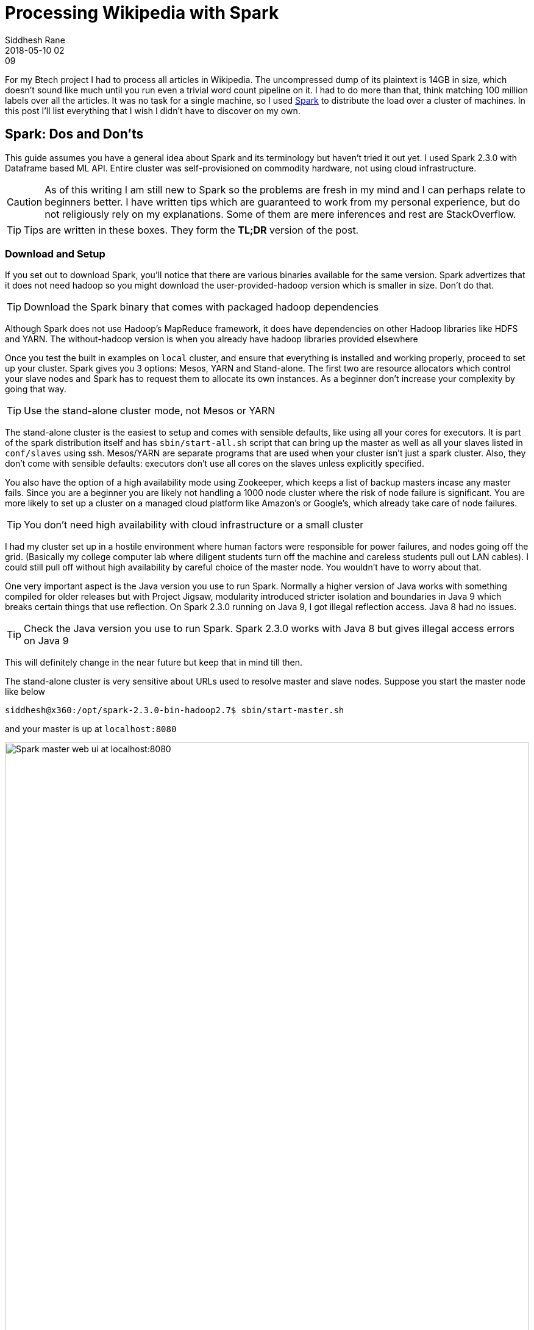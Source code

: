 = Processing Wikipedia with Spark
Siddhesh Rane
2018-05-10 02:09
:jbake-type: post
:jbake-status: published
:jbake-tags: spark, semantic web, nlp
:jbake-coverimage: processing-wikipedia-with-spark/spark-bulb.jpg
:jbake-description: What Beginners Wished They Knew 
:icons: font
:imagesdir: .

For my Btech project I had to process all articles in Wikipedia. The uncompressed dump of its plaintext is 14GB in size, which doesn't sound like much until
you run even a trivial word count pipeline on it. I had to do more than that, think matching 100 million labels over all the articles. It was no task for 
a single machine, so I used http://spark.apache.org[Spark] to distribute the load over a cluster of machines. In this post I'll list everything that I wish 
I didn't have to discover on my own.

== Spark: Dos and Don'ts

This guide assumes you have a general idea about Spark and its terminology but haven't tried it out yet.
I used Spark 2.3.0 with Dataframe based ML API.
Entire cluster was self-provisioned on commodity hardware, not using cloud infrastructure.

CAUTION: As of this writing I am still new to Spark so the problems are fresh in my mind and I can perhaps relate to beginners better.
	     I have written tips which are guaranteed to work from my personal experience, but do not religiously rely on my explanations. 
	     Some of them are mere inferences and rest are StackOverflow.

TIP: Tips are written in these boxes. They form the *TL;DR* version of the post.

=== Download and Setup

If you set out to download Spark, you'll notice that there are various binaries available for the same version.
Spark advertizes that it does not need hadoop so you might download the user-provided-hadoop version which is smaller in size. 
Don't do that. 

TIP: Download the Spark binary that comes with packaged hadoop dependencies

Although Spark does not use Hadoop's MapReduce framework, it does have dependencies on other Hadoop libraries like HDFS and YARN.
The without-hadoop version is when you already have hadoop libraries provided elsewhere


Once you test the built in examples on `local` cluster, and ensure that everything is installed and working properly, proceed to set up your cluster.
Spark gives you 3 options: Mesos, YARN and Stand-alone. The first two are resource allocators which control your slave nodes and Spark has to request them 
to allocate its own instances. As a beginner don't increase your complexity by going that way.

TIP: Use the stand-alone cluster mode, not Mesos or YARN

The stand-alone cluster is the easiest to setup and comes with sensible defaults, like using all your cores for executors.
It is part of the spark distribution itself and has `sbin/start-all.sh` script that can bring up the master as well as all 
your slaves listed in `conf/slaves` using ssh. Mesos/YARN are separate programs that are used when your cluster isn't just a spark cluster.
Also, they don't come with sensible defaults: executors don't use all cores on the slaves unless explicitly specified.


You also have the option of a high availability mode using Zookeeper, which keeps a list of backup masters incase any master fails.
Since you are a beginner you are likely not handling a 1000 node cluster where the risk of node failure is significant.
You are more likely to set up a cluster on a managed cloud platform like Amazon's or Google's, which already take care of node failures.

TIP: You don't need high availability with cloud infrastructure or a small cluster

I had my cluster set up in a hostile environment where human factors were responsible for power failures, and nodes going off the grid.
(Basically my college computer lab where diligent students turn off the machine and careless students pull out LAN cables). I could still pull off 
without high availability by careful choice of the master node. You wouldn't have to worry about that.


One very important aspect is the Java version you use to run Spark. 
Normally a higher version of Java works with something compiled for older releases
but with Project Jigsaw, modularity introduced stricter isolation and boundaries in Java 9 which breaks certain things that use reflection.
On Spark 2.3.0 running on Java 9, I got illegal reflection access. Java 8 had no issues.

TIP: Check the Java version you use to run Spark. Spark 2.3.0 works with Java 8 but gives illegal access errors on Java 9

This will definitely change in the near future but keep that in mind till then.


The stand-alone cluster is very sensitive about URLs used to resolve master and slave nodes. Suppose you start the master node like below

[source, shell]
----
siddhesh@x360:/opt/spark-2.3.0-bin-hadoop2.7$ sbin/start-master.sh
----

and your master is up at `localhost:8080`

image::spark-master-x360.png[Spark master web ui at localhost:8080, width=100%]

By default, your PC's hostname is chosen as the master URL address.
`x360` resolves to `localhost` but starting a slave like below will *not work*

[source, shell]
----
# does not work
siddhesh@x360:~/opt/spark-2.3.0-bin-hadoop2.7$ sbin/start-slave.sh spark://localhost:7077
----


TIP: Specify the master URL exactly as is. Do not resolve domain names to IP adresses or vice-versa


[source, shell]
----
# works
siddhesh@x360:~/opt/spark-2.3.0-bin-hadoop2.7$ sbin/start-slave.sh spark://x360:7077
----

This works and our slave has been added to the cluster

image::spark-slave-172.png[slave with ip address in 172.x.x.x domain, width=100%]

Our slave has IP address in the 172.17.x.x subdomain which is actually the subdomain set up by docker on my machine.
The master can communicate with this slave because both are on the same machine, but the slave cannot communicate with other slaves
on the network or a master on a different machine, because its IP address is not routable.
Like in the master case above, a slave on a machine without master will take up the hostname of the machine.
When you have identical machines all of them end up using the same hostname as their address.
This creates a total mess and no one can communicate with the other.

TIP: Explicitly control the IP addresses taken by master and slaves using `-h` option in start scripts or `SPARK_LOCAL_IP` environment variable.

So the above commands would change to

[source, shell]
----
# start master
siddhesh@master:~/opt/spark-2.3.0-bin-hadoop2.7$ sbin/start-master.sh -h $myIP
# start slave
siddhesh@slave:~/opt/spark-2.3.0-bin-hadoop2.7$ sbin/start-slave.sh -h $myIP spark://<masterIP>:7077
# submit a job
siddhesh@driver:~/opt/spark-2.3.0-bin-hadoop2.7$ SPARK_LOCAL_IP=$myIP bin/spark-submit ...
----

where `myIP` is the IP address of the machine which is routable between the cluster nodes.
It is more likely that all nodes are on the same network so you can write a script which will set `myIP` on each machine.

[source, shell]
----
# assume all nodes in the 10.1.26.x subdomain
siddhesh@master:~$ myIP=`hostname -I | tr " " "\n" | grep 10.1.26. | head`
----

=== Flow of the Code

So far we have set up our cluster and see that it is functional. Now its time to code. Spark is quite well documented and comes with
lots of examples so its very easy to get started with coding. What is less obvious is how the whole thing works which results in some very
hard to debug errors during runtime. Suppose you coded something like this

[source, java]
----
class SomeClass {
static SparkSession spark;
static LongAccumulator numSentences;

    public static void main(String[] args) {
             spark = SparkSession.builder()
                     .appName("Sparkl")
                     .getOrCreate(); // <1>
      numSentences = spark.sparkContext().longAccumulator("sentences"); // <2>
      spark.read().textFile(args[0]).foreach(SomeClass::countSentences) // <3>
    }
    static void countSentences(String s) { numSentences.add(1); } // <4>
}
----
<1> create a spark session
<2> create a long counter to keep track of job progress
<3> traverse a file line by line calling countSentences for each line
<4> add 1 to the accumulator for each sentence

The above code works on a `local` cluster but will fail with a null pointer exception when run on a multinode cluster.
Both `spark` as well as `numSentences` will be null on the slave machine.
To solve this problem

TIP: Encapsulate all initialized state in non-static fields of an object. Use `main` to create the object and defer further processing to it.

What you need to understand is that the code you write is run by the driver node exactly as is, but what the slave nodes execute is 
a serialized job that spark gives them. Your classes will be loaded by the JVM on the slave and static initializers will run as expected
but functions like `main` won't so static values initialized in the driver won't be seen in the slave.
I am not sure how the whole thing works and am only inferring from experience so take my explanation with a grain of salt.
So your code now looks like

[source, java]
----
class SomeClass {
SparkSession spark; // <1>
LongAccumulator numSentences;
String[] args;
    
    SomeClass(String[] args) { this.args = args; }
    
    public static void main(String[] args){
        new SomeClass(args).process(); // <2>       
    }
    
    void process() {
        spark = SparkSession.builder()
                .appName("Sparkl")
                .getOrCreate();
      numSentences = spark.sparkContext().longAccumulator("sentences");
      spark.read().textFile(args[0]).foreach(this::countSentences); // <3>
    }
    void countSentences(String s) { numSentences.add(1); }
}
----
<1> Make fields non static
<2> create instance of the class and then execute spark jobs
<3> reference to `this` in the foreach lambda brings the object in the closure of accessible objects and thus gets serialized and sent to all slaves

Those of you who are programming in Scala might use Scala ``object``s which are singleton classes and hence may never come across this problem. Nevertheless,
it is something you should know.

=== Submit App and Dependencies

There is more to coding above but before that you need to submit your application to the cluster. Unless your app is extremely trivial, chances are you are using
external libraries. When you submit your app jar you also need to tell Spark the dependent libraries that you are using, so it will make them available on all nodes.
It is pretty straightforward. The syntax is 

	bin/spark-submit --packages org.apache.opennlp:opennlp-tools:1.8.4,groupId:artifactId:version, ...

I have had no issues with this scheme. It works flawlessly. 
I generally develop on my laptop and then submit jobs from a node on the cluster. So I need to transfer the app and its dependencies to
whatever node I ssh into. Spark looks for dependencies in the local maven repo, then the central repo and any repos you specify using `--repositories` option.
It is a little cumbersome to sync all that on the driver and then type out all those dependencies on the command line. So I prefer all dependencies packaged in a 
single jar, called an uber jar.

TIP: Use Maven shade plugin to generate an uber jar with all dependencies so job submitting becomes easier

Just include the following lines in your `pom.xml`

[source, xml]
----
<build>
  <plugins>
    <plugin>
      <groupId>org.apache.maven.plugins</groupId>
      <artifactId>maven-shade-plugin</artifactId>
      <version>3.0.0</version>
      <configuration>
        <artifactSet>
          <excludes>
            <exclude>org.apache.spark:*</exclude>
          </excludes>
        </artifactSet>
      </configuration>
      <executions>
        <execution>
          <phase>package</phase>
          <goals>
            <goal>shade</goal>
          </goals>
        </execution>
      </executions>
    </plugin>
  </plugins>
</build>
---- 

When you build and package your project, the default distribution jar will have all dependencies included.

As you submit jobs the application jars get accumulated in the `work` directory and fill up over time. 

TIP: Set `spark.worker.cleanup.enabled` to true in `conf/spark-defaults.conf`

This option is false by default and is applicable to the stand-alone mode.

=== Input and Output files

This was the most confusing part that was difficult to diagnose.

Spark supports reading/writing of various sources such as `hdfs`, `ftp`, `jdbc` or local files on the system when the protocol is `file://` or missing.
My first attempt was to read from a file on my driver. I assumed that the driver would read the file, turn it into partitions and then distribute those
across the cluster. Turns out it doesn't work that way.

TIP: When you `read` a file from the local filesystem, ensure that the file is present on all the worker nodes at exactly the same location.
     Spark does not implicitly distribute files from the driver to the workers.

So I had to copy the file to every worker at the same location. The location of the file was passed as an argument to my app. Since the file was located 
in the parent folder I specified its path as `../wikiArticles.txt`. This did not work on the worker nodes.

TIP: Always pass absolute file paths for reading

It could be a mistake from my side but I know that the file path made it as is into the `textFile` function and it caused file not found errors.

Spark supports common compression schemes so most gzipped or bzipped text files will be uncompressed before use. It might seem that compressed files
will be more efficient but do not fall for that trap.

TIP: Don't read from compressed text files, especially `gzip`. Uncompressed files are faster to process

Gzip cannot be uncompressed in parallel like bzip2, so nodes spend the bulk of their time uncompressing large files.

It is a hassle to make the input files available on all workers. You can instead use Spark's file broadcast mechanism.
When submitting a job specify a comma separated list of input files with the `--files` option. Accessing these files requires `SparkFiles.get(filename)`.
I could not find enough documentation on this feature.

TIP: To read a file broadcasted with the `--files` option use `SparkFiles.get(<onlyFileNameNotFullPath>)` as the pathname in read functions.

So a file submitted as `--files /opt/data/wikiAbstracts.txt` would be accesed as `SparkFiles.get("WikiAbstracts.txt")`. This returns a string which you can use 
in any read function that expects a path. Again, remember to specify absolute paths.

Since my input file was 5GB gzipped, and my network was quite slow at 12MB/s I tried to use Spark's file broadcast feature but the decompression itself was taking so long that I manually copied the file to every worker. If your network is fast enough you can use uncompressed files. Or alternatively use HDFS or FTP server.

Writing files also follows the semantics of reading. I was saving my DataFrame to a csv file on the local system. Again I had the assumption that the results will
be sent back to the driver node. Didn't work for me. 

TIP: When a DataFrame is saved to local file path each worker saves its computed partitions to its own disk. No data is sent back to the driver

I was only getting a fraction of the results I was expecting. Initially I had misdiagnosed this problem as an error in my code. Later I found out that each worker
was storing its computed results on its own disk.


=== Partitions

The number of partitions you make affects the performance. By default Spark will make as many partitions as there are cores in the cluster.
This is not always optimal.

TIP: Keep an eye on how many workers are actively processing tasks. If too few, increase the number of partitions.

If you read from a gzipped file Spark creates just one partition which will be processed by only one worker.
That is also one reason why gzipped files are slow to process.
I have observed slower performance with small number of large partitions as compared to large number of small partitions.

TIP: Its better to explicitly set the number of partitions while reading data.

You may not have to do this when reading from HDFS as Hadoop files are already partitioned.

== Wikipedia and DBpedia

There is not much to write in this section as it was pretty straight forward. It is meant to make you aware of alternatives.
The entire Wikipedia xml dump is 14GB compressed and 65 GB uncompressed. Most of the times you only want the plain text of the article but the dump
is in MediaWiki markup so it needs some preprocessing. There are many tools available for this in various languages. Although I haven't used them personally
I am pretty sure it must be a time consuming task. But there are alternatives

TIP: If all you want is the Wikipedia article plaintext, mostly for NLP, then download the dataset made available by DBpedia. 

I used the full article dump (`NIF Context`) available at http://wiki.dbpedia.org/downloads-2016-10 (direct download from http://downloads.dbpedia.org/2016-10/core-i18n/en/nif_context_en.ttl.bz2[here]). This dataset gets rid off unwanted stuff like tables, infoboxes and references. The compressed download is 4.3GB in the `turtle`
format. You can covert it to tsv like so

	# bzcat nif-context.ttl.bz2 | grep 'nif-core#isString' | sed 's/?dbpv=2016-10&nif=context//' | awk '{$1=$1"\t"; $2=""; print }' > url-article.tsv

Similar datasets are available for other properties like page links, anchor texts and so. Do check out https://dbpedia.org[DBpedia].

== A word about Databases

I never quite understood why there is a plethora of databases, all so similar, and on top of that people buy database licenses.
Until this project I hadn't seriously used any. I ever only used MySQL and Apache Derby.
For my project I used a SPARQL triple store database, Apache Jena TDB accessed over a REST API served by Jena Fuseki.
This database would give me RDF urls, labels and predicates for all the resources mentioned in the supplied article.
Every node would make a database call and only then would proceed with further processing.

My workload had become IO bound as I could see near 0% CPU utilization on worker nodes.
Each partition of the data would result in two SPARQL queries. In the worst case scenario, one of the two queries was taking 500-1000 seconds to process.
Thankfully, the TDB database relies on linux's memory mapping. I could map the whole DB into RAM and significantly improve performance.

TIP: If you are IO bound and your database can fit into RAM, better run it in memory.

I found a tool called https://hoytech.com/vmtouch/[vmtouch] which would show what percentage of the database directory had been mapped into memory. 
This tool also allows you to explicitly map any files/directories into the RAM and optionally lock it so it wont get paged out.
My 16GB database could easily fit into my 32 GB RAM server. This boosted query performance by orders of magnitude to 1-2 seconds per query.
Using a rudimentary form of database load balancing based on partition number, I could cut down my execution time to half by using 2 SPARQL servers
instead of one.

== Conclusion

I truly enjoyed distributed computing on Spark. Without it I could not have completed my project. 
It was quite easy to take my existing app and have it run on Spark.
I definitely would recommend anyone to give it a try.
